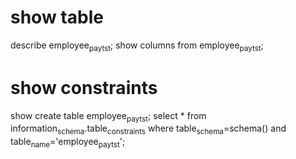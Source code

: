 * show table
describe employee_pay_tst;
show columns from employee_pay_tst;
* show constraints
show create table employee_pay_tst;
select * from information_schema.table_constraints where table_schema=schema() and table_name='employee_pay_tst';
